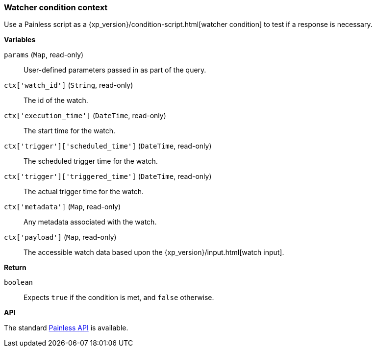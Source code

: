 [[painless-watcher-condition-context]]
=== Watcher condition context

Use a Painless script as a {xp_version}/condition-script.html[watcher condition]
to test if a response is necessary.

*Variables*

`params` (`Map`, read-only)::
        User-defined parameters passed in as part of the query.

`ctx['watch_id']` (`String`, read-only)::
        The id of the watch.

`ctx['execution_time']` (`DateTime`, read-only)::
        The start time for the watch.

`ctx['trigger']['scheduled_time']` (`DateTime`, read-only)::
        The scheduled trigger time for the watch.

`ctx['trigger']['triggered_time']` (`DateTime`, read-only)::
        The actual trigger time for the watch.

`ctx['metadata']` (`Map`, read-only)::
        Any metadata associated with the watch.

`ctx['payload']` (`Map`, read-only)::
        The accessible watch data based upon the
        {xp_version}/input.html[watch input].

*Return*

`boolean`::
        Expects `true` if the condition is met, and `false` otherwise.

*API*

The standard <<painless-api-reference, Painless API>> is available.